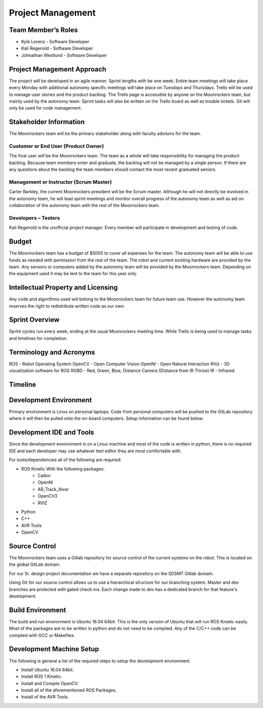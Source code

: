Project Management
==================

Team Member’s Roles
-------------------

- Kyle Lorenz - Software Developer
- Kali Regenold	- Software Developer
- Johnathan Westlund - Software Developer

Project Management Approach
---------------------------

The project will be developed in an agile manner. Sprint lengths with
be one week. Entire team meetings will take place every Monday with additional
autonomy specific meetings will take place on Tuesdays and Thursdays. Trello 
will be used to manage user stories and the product backlog. The Trello page 
is accessible by anyone on the Moonrockers team, but mainly used by the autonomy
team. Sprint tasks will also be written on the Trello board as well as trouble 
tickets. Git will only be used for code management.

Stakeholder Information
------------------------

The Moonrockers team will be the primary stakeholder along with faculty advisors
for the team.

Customer or End User (Product Owner)
~~~~~~~~~~~~~~~~~~~~~~~~~~~~~~~~~~~~

The final user will be the Moonrockers team. The team as a whole will take responsibility
for managing the product backlog. Because team members enter and graduate, the backlog will
not be managed by a single person. If there are any questions about the backlog the team
members should contact the most recent graduated seniors. 

Management or Instructor (Scrum Master)
~~~~~~~~~~~~~~~~~~~~~~~~~~~~~~~~~~~~~~~

Carter Barkley, the current Moonrockers president will be the Scrum master. Although he will
not directly be involved in the autonomy team, he will lead sprint meetings and monitor
overall progress of the autonomy team as well as aid on collaboration of the autonomy team
with the rest of the Moonrockers team.

Developers – Testers
~~~~~~~~~~~~~~~~~~~~

Kali Regenold is the unofficial project manager. Every member will participate in
development and testing of code. 

Budget
------

The Moonrockers team has a budget of $5000 to cover all expenses for the team. The autonomy
team will be able to use funds as needed with permission from the rest of the team. The
robot and current existing hardware are provided by the team. Any sensors or computers
added by the autonomy team will be provided by the Moonrockers team. Depending on the
equipment used it may be lent to the team for this year only.

Intellectual Property and Licensing
-----------------------------------

Any code and algorithms used will belong to the Moonrockers team for future team use. 
However the autonomy team reserves the right to redistribute written code as our own.

Sprint Overview
---------------

Sprint cycles run every week, ending at the usual Moonrockers meeting time.
While Trello is being used to manage tasks and timelines for completion.

Terminology and Acronyms
------------------------

ROS - Robot Operating System
OpenCV - Open Computer Vision
OpenNI - Open Natural Interaction
RViz - 3D visualization software for ROS
RGBD - Red, Green, Blue, Distance Camera (Distance from IR Throw)
IR - Infrared

Timeline
--------
.. image:: gantt.png

Development Environment
-----------------------

Primary environment is Linux on personal laptops.
Code from personal computers will be pushed to the GitLab repository where it
will then be pulled onto the on-board computers.
Setup information can be found below.

Development IDE and Tools
-------------------------

Since the development environment is on a Linux machine and most of
the code is written in python, there is no required IDE and each
developer may use whatever text editor they are most comfortable 
with.

For tools/dependencies all of the following are required: 

* ROS Kinetic With the following packages:
	- Catkin
	- OpenNI
	- AR_Track_Alvar
	- OpenCV3
	- RVIZ
* Python
* C++
* AVR Tools
* OpenCV

Source Control
--------------

The Moonrockers team uses a Gitlab repository for source control of
the current systems on the robot. This is located on the global 
GitLab domain.

For our Sr. design project documentation we have a separate
repository on the SDSMT Gitlab domain.

Using Git for our source control allows us to use a hierarchical
structure for our branching system.  Master and dev branches
are protected with gated check-ins.  Each change made to dev has a
dedicated branch for that feature's development.

Build Environment
-----------------

The build and run environment is Ubuntu 16.04 64bit.  This is the 
only version of Ubuntu that will run ROS Kinetic easily. Most of 
the packages are to be written in python and do not need to be 
compiled. Any of the C/C++ code can be compiled with GCC or
Makefiles. 

Development Machine Setup
-------------------------

The following is general a list of the required steps to setup the
development environment.

* Install Ubuntu 16.04 64bit.
* Install ROS 1 Kinetic.
* Install and Compile OpenCV.
* Install all of the aforementioned ROS Packages.
* Install of the AVR Tools.
